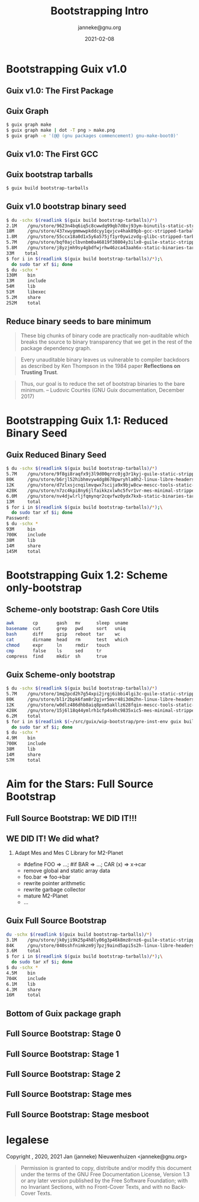 #+TITLE: Bootstrapping Intro
#+TITLE: \smaller[2]{-- Current status}
#+DATE:2021-02-08
#+EMAIL: janneke@gnu.org
#+AUTHOR: janneke@gnu.org
#+COPYRIGHT: janneke (Jan Nieuwenhuizen) <janneke@gn.org>
#+LICENSE: GNU Free Documentation License, version 1.3 or later.
#+OPTIONS: H:2 @:t ::t
#+OPTIONS: tex:t latex:t todo:t tasks:t
#+LATEX_HEADER:\institute{GNU Guix Days @FOSDEM'20}
#+LATEX_HEADER:\def\ahref#1#2{\htmladdnormallink{#2}{#1}}
#+LATEX_CLASS: beamer
#+LATEX_CLASS_OPTIONS: [presentation]
#+LaTeX_CLASS_OPTIONS: [aspectratio=169]
#+LATEX_HEADER: \usepackage{relsize}
#+LATEX_HEADER: \usepackage{hyperref}
#+LATEX_HEADER: \mode<beamer>{\usetheme{X}}
#+KEYWORDS: GNU, Mes, Mes, Guix, bootstrappable, reproducible
#+BEAMER_THEME: X
#+BEAMER_FRAME_LEVEL: 2
#+COLUMNS: %45ITEM %10BEAMER_ENV(Env) %10BEAMER_ACT(Act) %4BEAMER_COL(Col) %8BEAMER_OPT(Opt)

* Bootstrapping Guix v1.0

** Guix v1.0: The First Package
#+LATEX:\includegraphics[width=1.0\textwidth]{gnu-make-boot0.png}

** Guix Graph

#+BEGIN_SRC sh
$ guix graph make
$ guix graph make | dot -T png > make.png
$ guix graph -e '(@@ (gnu packages commencement) gnu-make-boot0)'
#+END_SRC

** Guix v1.0: The First GCC
#+LATEX:\includegraphics[width=1.05\textwidth]{gcc-boot0-black.png}

** Guix bootstrap tarballs
#+BEGIN_SRC sh
$ guix build bootstrap-tarballs
#+END_SRC

** Guix v1.0 bootstrap binary seed
#+LATEX:\small
#+BEGIN_SRC sh
$ du -schx $(readlink $(guix build bootstrap-tarballs)/*)
2.1M    /gnu/store/9623n4bq6iq5c8cwwdq99qb7d0xj93ym-binutils-static-stripped-tarball-2.28.1/binutils-static-stripped-2.28.1-x86_64-linux.tar.xz
18M     /gnu/store/437xwygmmwwpkddcyy1qvjcv4hak89pb-gcc-stripped-tarball-5.5.0/gcc-stripped-5.5.0-x86_64-linux.tar.xz
1.8M    /gnu/store/55ccx18a0d1x5y6a575jf1yr0ywizvdg-glibc-stripped-tarball-2.26.105-g0890d5379c/glibc-stripped-2.26.105-g0890d5379c-x86_64-linux.tar.xz
5.7M    /gnu/store/bqf0ajclbvnbm0a46819f30804y3ilx0-guile-static-stripped-tarball-2.2.3/guile-static-stripped-2.2.3-x86_64-linux.tar.xz
5.8M    /gnu/store/j8yzjmh9sy4gbdfwjrhw46zca43aah6x-static-binaries-tarball-0/static-binaries-0-x86_64-linux.tar.xz
33M    total
$ for i in $(readlink $(guix build bootstrap-tarballs)/*);\
  do sudo tar xf $i; done
$ du -schx *
130M    bin
13M     include
54M     lib
51M     libexec
5.2M    share
252M    total
#+END_SRC
#+LATEX:\normalsize

** Reduce binary seeds to bare minimum
   #+BEGIN_QUOTE
These big chunks of binary code are practically non-auditable which
breaks the source to binary transparency that we get in the rest of
the package dependency graph.
   #+END_QUOTE
   #+BEGIN_QUOTE
Every unauditable binary leaves us vulnerable to compiler backdoors as
described by Ken Thompson in the 1984 paper *Reflections on Trusting
Trust*.
   #+END_QUOTE
   #+BEGIN_QUOTE
Thus, our goal is to reduce the set of bootstrap binaries to the bare
minimum.  -- Ludovic Courtès (GNU Guix documentation, December 2017)
   #+END_QUOTE


* Bootstrapping Guix 1.1: Reduced Binary Seed

** Guix Reduced Binary Seed
#+LATEX:\small
#+BEGIN_SRC sh
$ du -schx $(readlink $(guix build bootstrap-tarballs)/*)
5.7M    /gnu/store/9f8gi8raqfx9j3l9d00qrrc0jg3r1kyj-guile-static-stripped-tarball-2.2.6/guile-static-stripped-2.2.6-x86_64-linux.tar.xz
80K     /gnu/store/b6rjl52hibhmvyw4dg8678pwryhla0h2-linux-libre-headers-stripped-tarball-4.19.56/linux-libre-headers-stripped-4.19.56-x86_64-linux.tar.xz
12K     /gnu/store/d7zlxsjcnqilmvqwx7scija9x9bjw8cw-mescc-tools-static-stripped-tarball-0.5.2-0.bb062b0/mescc-tools-static-stripped-0.5.2-0.bb062b0-x86_64-linux.tar.xz
428K    /gnu/store/n7zc4kpi8ny6jlfaikkzxlwhc5fvr1vr-mes-minimal-stripped-tarball-0.19/mes-minimal-stripped-0.19-x86_64-linux.tar.xz
6.0M    /gnu/store/nv4djwlrljfqmynqr2cqvfwz0ydx7kxb-static-binaries-tarball-0/static-binaries-0-x86_64-linux.tar.xz
13M     total
$ for i in $(readlink $(guix build bootstrap-tarballs)/*);\
  do sudo tar xf $i; done
Password:
$ du -schx *
93M     bin
700K    include
38M     lib
14M     share
145M    total
#+END_SRC
#+LATEX:\normalsize

* Bootstrapping Guix 1.2: Scheme only-bootstrap

** Scheme-only bootstrap: Gash Core Utils

#+BEGIN_SRC sh
awk       cp       gash   mv      sleep  uname
basename  cut      grep   pwd     sort   uniq
bash      diff     gzip   reboot  tar    wc
cat       dirname  head   rm      test   which
chmod     expr     ln     rmdir   touch
cmp       false    ls     sed     tr
compress  find     mkdir  sh      true
#+END_SRC
** Guix Scheme-only bootstrap
#+BEGIN_SRC sh
$ du -schx $(readlink $(guix build bootstrap-tarballs)/*)
5.7M    /gnu/store/1mq2pcd2h7g54xpi2jrgj6ibbi4lgi3c-guile-static-stripped-tarball-2.2.6/guile-static-stripped-2.2.6-x86_64-linux.tar.xz
80K     /gnu/store/bl1r2bpk6fam8r2gjvr5mvr48i3dm2hn-linux-libre-headers-stripped-tarball-4.19.56/linux-libre-headers-stripped-4.19.56-x86_64-linux.tar.xz
12K     /gnu/store/w0dlz486dhb8aiq8pxm5akllz628fqin-mescc-tools-static-stripped-tarball-0.5.2-0.bb062b0/mescc-tools-static-stripped-0.5.2-0.bb062b0-x86_64-linux.tar.xz
428K    /gnu/store/15j6l18q44ymlrh1cfp4s4hc9835xic5-mes-minimal-stripped-tarball-0.19/mes-minimal-stripped-0.19-x86_64-linux.tar.xz
6.2M    total
$ for i in $(readlink $(~/src/guix/wip-bootstrap/pre-inst-env guix build bootstrap-tarballs)/*);\
  do sudo tar xf $i; done
$ du -schx *
4.9M    bin
700K    include
38M     lib
14M     share
57M     total
#+END_SRC

* Aim for the Stars: Full Source Bootstrap
** Full Source Bootstrap: *WE DID IT!!!*
#+LATEX:\begin{center}
#+LATEX:\includegraphics[width=0.4\textwidth]{fsb-logo-guile-guix-mes.png}
#+LATEX:\end{center}
** WE DID IT!  We did what?
*** Adapt Mes and Mes C Library for M2-Planet
 * #define FOO => ...; #if BAR => ...; CAR (x) => x->car
 * remove global and static array data
 * foo.bar => foo->bar
 * rewrite pointer arithmetic
 * rewrite garbage collector
 * mature M2-Planet
 * ...

** Guix Full Source Bootstrap
#+BEGIN_SRC sh
du -schx $(readlink $(guix build bootstrap-tarballs)/*)
3.1M    /gnu/store/jk0yji9k25p4h8ly06g3p46k8mz8rnz6-guile-static-stripped-tarball-2.0.14/guile-static-stripped-2.0.14-x86_64-linux.tar.xz
84K     /gnu/store/040sshfnimkzm9j7pzj9aind5api5s2h-linux-libre-headers-stripped-tarball-5.4.20/linux-libre-headers-stripped-5.4.20-x86_64-linux.tar.xz
3.6M    total
$ for i in $(readlink $(guix build bootstrap-tarballs)/*);\
  do sudo tar xf $i; done
$ du -schx *
4.5M    bin
704K    include
6.1M    lib
4.3M    share
16M     total
#+END_SRC

** Bottom of Guix package graph
#+LATEX:{\hspace{-0.55cm}\begin{frame}[plain]
#+LATEX:{{\vskip-1.9cm\includegraphics[width=1\paperwidth,height=1\paperheight]{gcc-core-mesboot0-fsb-no-guile-unversioned.png}}}
#+LATEX:\end{frame}}
** Full Source Bootstrap: Stage 0
#+LATEX:\rightskip=2cm\includegraphics[width=0.8\textwidth]{stage-0.png}
** Full Source Bootstrap: Stage 1
#+LATEX:\rightskip=2cm\includegraphics[width=0.80\textwidth]{stage-1.png}
** Full Source Bootstrap: Stage 2
#+LATEX:\vskip-2mm\rightskip=2cm\includegraphics[width=0.55\textwidth]{stage-2.png}
** Full Source Bootstrap: Stage mes
#+LATEX:\rightskip=2cm\includegraphics[width=0.70\textwidth]{stage-mes.png}
** Full Source Bootstrap: Stage mesboot
#+LATEX:\rightskip=2cm\includegraphics[width=0.80\textwidth]{stage-mesboot.png}

* legalese
  :PROPERTIES:
  :BEAMER_ENV: note
  :COPYING: t
  :END:

  Copyright \copy 2019, 2020, 2021 Jan (janneke) Nieuwenhuizen <janneke@gnu.org>

  #+BEGIN_QUOTE
  Permission is granted to copy, distribute and/or modify this
  document under the terms of the GNU Free Documentation License,
  Version 1.3 or any later version published by the Free Software
  Foundation; with no Invariant Sections, with no Front-Cover Texts,
  and with no Back-Cover Texts.
  #+END_QUOTE
